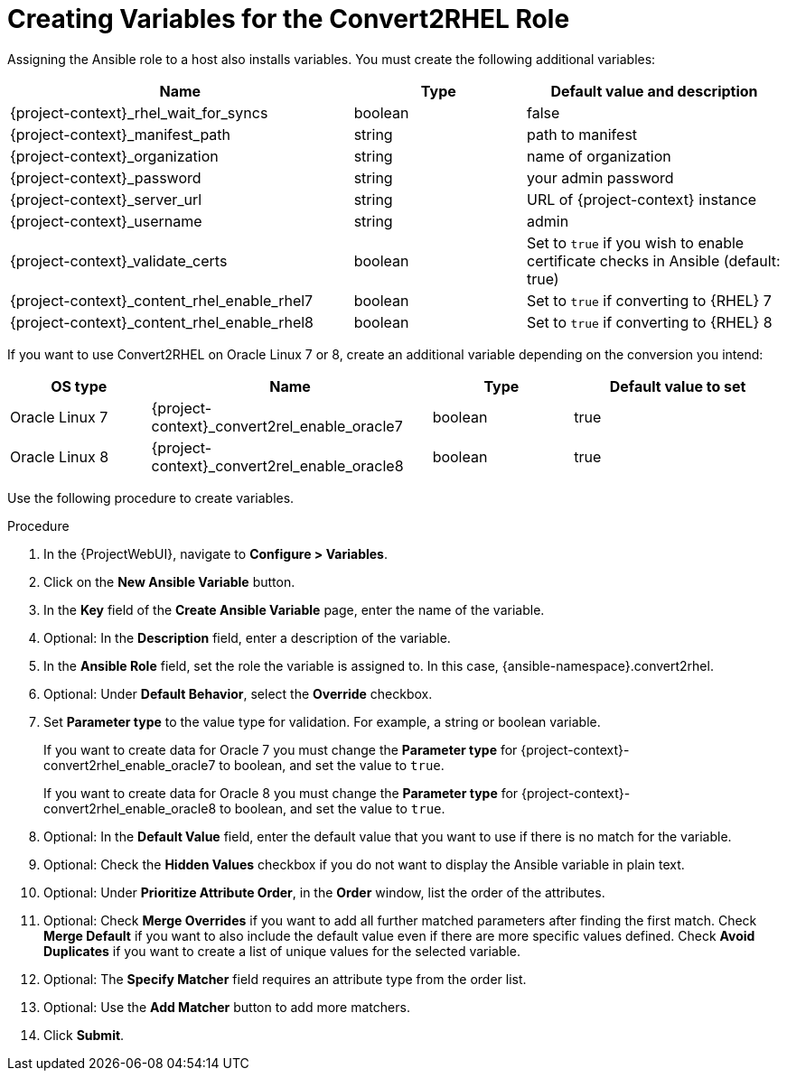 [id="creating_variables_for_ansible_role_{context}"]
= Creating Variables for the Convert2RHEL Role

Assigning the Ansible role to a host also installs variables.
You must create the following additional variables:
[cols="20%,10%,15%",options="header"]
|====
| Name | Type | Default value and description
| {project-context}_rhel_wait_for_syncs | boolean | false
| {project-context}_manifest_path | string | path to manifest
| {project-context}_organization | string | name of organization
| {project-context}_password | string | your admin password
| {project-context}_server_url | string | URL of {project-context} instance
| {project-context}_username | string | admin
| {project-context}_validate_certs |boolean | Set to `true` if you wish to enable certificate checks in Ansible (default: true)
| {project-context}_content_rhel_enable_rhel7 | boolean | Set to `true` if converting to {RHEL} 7
| {project-context}_content_rhel_enable_rhel8 | boolean | Set to `true` if converting to {RHEL} 8
|====

If you want to use Convert2RHEL on Oracle Linux 7 or 8, create an additional variable depending on the conversion you intend:
[cols="10%,20%,10%,15%",options="header"]
|====
| OS type | Name | Type | Default value to set
| Oracle Linux 7 | {project-context}_convert2rel_enable_oracle7 | boolean | true
| Oracle Linux 8 | {project-context}_convert2rel_enable_oracle8 | boolean | true
|====

Use the following procedure to create variables.

.Procedure
. In the {ProjectWebUI}, navigate to *Configure > Variables*.
. Click on the *New Ansible Variable* button.
. In the *Key* field of the *Create Ansible Variable* page, enter the name of the variable.
. Optional: In the *Description* field, enter a description of the variable.
. In the *Ansible Role* field, set the role the variable is assigned to.
In this case, {ansible-namespace}.convert2rhel.
. Optional: Under *Default Behavior*, select the *Override* checkbox.
. Set *Parameter type* to the value type for validation.
For example, a string or boolean variable.
+
If you want to create data for Oracle 7 you must change the *Parameter type* for {project-context}-convert2rhel_enable_oracle7 to boolean, and set the value to `true`.
+
If you want to create data for Oracle 8 you must change the *Parameter type* for {project-context}-convert2rhel_enable_oracle8 to boolean, and set the value to `true`.

. Optional: In the *Default Value* field, enter the default value that you want to use if there is no match for the variable.
. Optional: Check the *Hidden Values* checkbox if you do not want to display the Ansible variable in plain text.
. Optional: Under *Prioritize Attribute Order*, in the *Order* window, list the order of the attributes.
. Optional: Check *Merge Overrides* if you want to add all further matched parameters after finding the first match.
Check *Merge Default* if you want to also include the default value even if there are more specific values defined.
Check *Avoid Duplicates* if you want to create a list of unique values for the selected variable.
. Optional: The *Specify Matcher* field requires an attribute type from the order list.
. Optional: Use the *Add Matcher* button to add more matchers.
. Click *Submit*.
